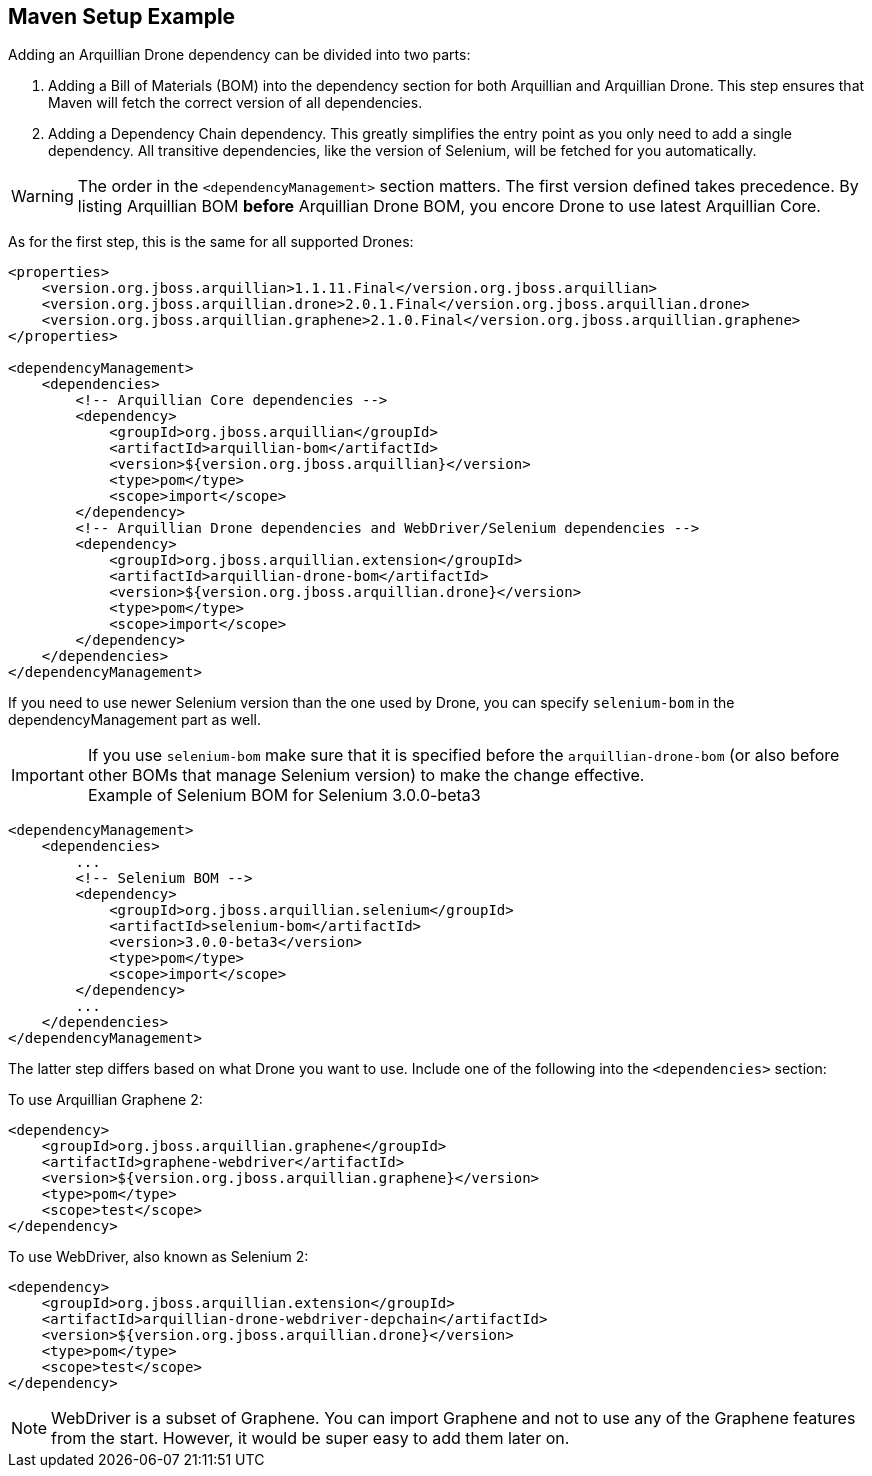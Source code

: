 ifdef::env-github,env-browser[]
:tip-caption: :bulb:
:note-caption: :information_source:
:important-caption: :heavy_exclamation_mark:
:caution-caption: :fire:
:warning-caption: :warning:
:outfilesuffix: .adoc
endif::[]

== Maven Setup Example

Adding an Arquillian Drone dependency can be divided into two parts:

1.  Adding a Bill of Materials (BOM) into the dependency section for
both Arquillian and Arquillian Drone. This step ensures that Maven will
fetch the correct version of all dependencies.
2.  Adding a Dependency Chain dependency. This greatly simplifies the
entry point as you only need to add a single dependency. All transitive
dependencies, like the version of Selenium, will be fetched for you
automatically.

[WARNING]
The order in the `<dependencyManagement>` section matters. The first
version defined takes precedence. By listing Arquillian BOM *before*
Arquillian Drone BOM, you encore Drone to use latest Arquillian Core.

As for the first step, this is the same for all supported Drones:

[source,xml]
----
<properties>
    <version.org.jboss.arquillian>1.1.11.Final</version.org.jboss.arquillian>
    <version.org.jboss.arquillian.drone>2.0.1.Final</version.org.jboss.arquillian.drone>
    <version.org.jboss.arquillian.graphene>2.1.0.Final</version.org.jboss.arquillian.graphene>
</properties>

<dependencyManagement>
    <dependencies>
        <!-- Arquillian Core dependencies -->
        <dependency>
            <groupId>org.jboss.arquillian</groupId>
            <artifactId>arquillian-bom</artifactId>
            <version>${version.org.jboss.arquillian}</version>
            <type>pom</type>
            <scope>import</scope>
        </dependency>
        <!-- Arquillian Drone dependencies and WebDriver/Selenium dependencies -->
        <dependency>
            <groupId>org.jboss.arquillian.extension</groupId>
            <artifactId>arquillian-drone-bom</artifactId>
            <version>${version.org.jboss.arquillian.drone}</version>
            <type>pom</type>
            <scope>import</scope>
        </dependency>
    </dependencies>
</dependencyManagement>
----

If you need to use newer Selenium version than the one used by Drone,
you can specify `selenium-bom` in the dependencyManagement part as
well.

IMPORTANT: If you use `selenium-bom` make sure that it is specified
before the `arquillian-drone-bom` (or also before other BOMs that manage
Selenium version) to make the change effective. +
Example of Selenium BOM for Selenium 3.0.0-beta3

[source,xml]
----
<dependencyManagement>
    <dependencies>
        ...
        <!-- Selenium BOM -->
        <dependency>
            <groupId>org.jboss.arquillian.selenium</groupId>
            <artifactId>selenium-bom</artifactId>
            <version>3.0.0-beta3</version>
            <type>pom</type>
            <scope>import</scope>
        </dependency>
        ...
    </dependencies>
</dependencyManagement>
----

The latter step differs based on what Drone you want to use. Include one
of the following into the `<dependencies>` section:

To use Arquillian Graphene 2:

[source,xml]
----
<dependency>
    <groupId>org.jboss.arquillian.graphene</groupId>
    <artifactId>graphene-webdriver</artifactId>
    <version>${version.org.jboss.arquillian.graphene}</version>
    <type>pom</type>
    <scope>test</scope>
</dependency>
----

To use WebDriver, also known as Selenium 2:

[source,xml]
----
<dependency>
    <groupId>org.jboss.arquillian.extension</groupId>
    <artifactId>arquillian-drone-webdriver-depchain</artifactId>
    <version>${version.org.jboss.arquillian.drone}</version>
    <type>pom</type>
    <scope>test</scope>
</dependency>
----


NOTE: WebDriver is a subset of Graphene. You can import Graphene and not to
use any of the Graphene features from the start. However, it would be
super easy to add them later on.

